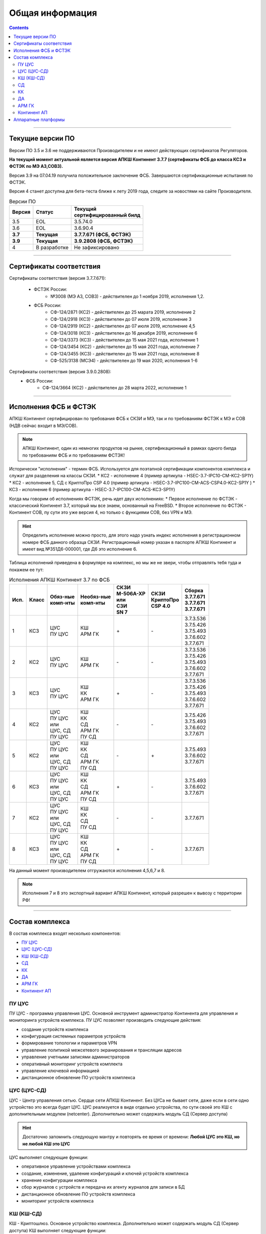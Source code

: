 .. _installation:

****************
Общая информация  
**************** 

.. contents::

----

Текущие версии ПО
=================

Версии ПО 3.5 и 3.6 не поддерживаются Производителем и не имеют действующих сертификатов Регуляторов.

**На текущий момент актуальной является версия АПКШ Континент 3.7.7 (сертификаты ФСБ до класса КС3 и ФСТЭК по МЭ А3,СОВ3).**

Версия 3.9 на 07.04.19 получила положительное заключение ФСБ. Завершаются сертификационные испытания по ФСТЭК.

Версия 4 станет доступна для бета-теста ближе к лету 2019 года, следите за новостями на сайте Производителя.


.. table:: Версии ПО

   +----------+--------------+----------------------------+
   | | Версия | | Статус     | | Текущий                  |
   |          |              | | cертифицированный билд   |
   +==========+==============+============================+
   | 3.5      | EOL          | 3.5.74.0                   |
   +----------+--------------+----------------------------+
   | 3.6      | EOL          | 3.6.90.4                   |
   +----------+--------------+----------------------------+
   | **3.7**  | **Текущая**  | **3.7.7.671 (ФСБ, ФСТЭК)** |
   +----------+--------------+----------------------------+
   | **3.9**  | **Текущая**  | **3.9.2808 (ФСБ, ФСТЭК)**  |
   +----------+--------------+----------------------------+
   | 4        | В разработке | Не зафиксировано           |
   +----------+--------------+----------------------------+

----

Сертификаты соответствия
========================

Сертификаты соответствия (версия 3.7.7.671):

   - ФСТЭК России:
      * №3008 (МЭ А3, СОВ3) - действителен до 1 ноября 2019, исполнения 1,2.
   - ФСБ России:
      * СФ-124/2871 (КС2) - действителен до 25 марата 2019, исполнение 2
      * СФ-124/2918 (КС3) - действителен до 07 июля 2019, исполнение 3
      * СФ-124/2919 (КС2) - действителен до 07 июля 2019, исполнение 4,5
      * СФ-124/3018 (КС3) - действителен до 16 декабря 2019, исполнение 6
      * СФ-124/3373 (КС3) - действителен до 15 мая 2021 года, исполнение 1
      * СФ-124/3454 (КС2) - действителен до 15 мая 2021 года, исполнение 7
      * СФ-124/3455 (КС3) - действителен до 15 мая 2021 года, исполнение 8
      * СФ-525/3138 (МСЭ4) - действителен до 19 мая 2020, исполнения 1-6

Сертификаты соответствия (версия 3.9.0.2808):
   - ФСБ России:
      * СФ-124/3664 (КС2) - действителен до 28 марта 2022, исполнение 1

----

Исполнения ФСБ и ФСТЭК
======================

АПКШ Континент сертифицирован по требования ФСБ к СКЗИ и МЭ, так и по требованиям ФСТЭК к МЭ и СОВ (НДВ сейчас входит в МЭ/СОВ).

.. note::

   АПКШ Континент, один из немногих продуктов на рынке, сертификационный в рамках одного билда по требованиям ФСБ и по требованиям ФСТЭК!

Исторически "исполнения" - термин ФСБ. Используется для поэтапной сертификации компонентов комплекса и служат для разделения на классы СКЗИ.
* КС2 - исполнение 4 (пример артикула - HSEC-3.7-IPC10-CM-KC2-SP1Y)
* КС2 - исполнение 5, СД с КриптоПро CSP 4.0 (пример артикула - HSEC-3.7-IPC100-CM-ACS-CSP4.0-KC2-SP1Y	)
* КС3 - исполнение 6 (пример артикула - HSEC-3.7-IPC100-CM-ACS-KC3-SP1Y)

Когда мы говорим об исполнениях ФСТЭК, речь идет двух исполнениях:
* Первое исполнение по ФСТЭК - классический Континент 3.7, который мы все знаем, основанный на FreeBSD.
* Второе исполнение по ФСТЭК - Континент СОВ, пу сути это уже версия 4, но только с функциями СОВ, без VPN и MЭ.


.. hint::
   
   Определить исполнение можно просто, для этого надо узнать индекс исполнения в регистрационном номере ФСБ данного образца СКЗИ.
   Регистрационный номер указан в паспорте АПКШ Континент и имеет вид №351Д6-000001, где Д6 это исполнение 6.

Таблица исполнений приведена в формуляре на комплекс, но мы же не звери, чтобы отправлять тебя туда и покажем ее тут:

.. table:: Исполнения АПКШ Континент 3.7 по ФСБ

   +--------+---------+------------+--------------+-------------+-------------+-------------+
   | | Исп. | | Класс | | Обяз-ные | | Необяз-ные | | СКЗИ      | | СКЗИ      | | Сборка    |
   |        |         | | комп-нты | | комп-нты   | | М-506А-ХР | | КриптоПро | | 3.7.7.671 |
   |        |         |            |              | | или       | | CSP 4.0   | | 3.7.7.671 |
   |        |         |            |              | | СЗИ       |             | | 3.7.7.671 |
   |        |         |            |              | | SN 7      |             |             |
   +========+=========+============+==============+=============+=============+=============+
   | | 1    | | КС3   | | ЦУС      | | КШ         | \+          | \-          | | 3.7.3.536 |
   |        |         | | ПУ ЦУС   | | АРМ ГК     |             |             | | 3.7.5.426 |
   |        |         |            |              |             |             | | 3.7.5.493 |
   |        |         |            |              |             |             | | 3.7.6.602 |
   |        |         |            |              |             |             | | 3.7.7.671 |
   +--------+---------+------------+--------------+-------------+-------------+-------------+
   | | 2    | | КС2   | | ЦУС      | | КШ         | \-          | \-          | | 3.7.3.536 |
   |        |         | | ПУ ЦУС   | | АРМ ГК     |             |             | | 3.7.5.426 |
   |        |         |            |              |             |             | | 3.7.5.493 |
   |        |         |            |              |             |             | | 3.7.6.602 |
   |        |         |            |              |             |             | | 3.7.7.671 |
   +--------+---------+------------+--------------+-------------+-------------+-------------+
   | | 3    | | КС3   | | ЦУС      | | КШ         | \+          | \-          | | 3.7.3.536 |
   |        |         | | ПУ ЦУС   | | КК         |             |             | | 3.7.5.426 |
   |        |         |            | | АРМ ГК     |             |             | | 3.7.5.493 |
   |        |         |            |              |             |             | | 3.7.6.602 |
   |        |         |            |              |             |             | | 3.7.7.671 |
   +--------+---------+------------+--------------+-------------+-------------+-------------+
   | | 4    | | КС2   | | ЦУС      | | КШ         | \-          | \-          |             |
   |        |         | | ПУ ЦУС   | | КК         |             |             | | 3.7.5.426 |
   |        |         | | или      | | СД         |             |             | | 3.7.5.493 |
   |        |         | | ЦУС, СД  | | АРМ ГК     |             |             | | 3.7.6.602 |
   |        |         | | ПУ ЦУС   | | ПУ СД      |             |             | | 3.7.7.671 |
   +--------+---------+------------+--------------+-------------+-------------+-------------+
   | | 5    | | КС2   | | ЦУС      | | КШ         | \-          | \+          |             |
   |        |         | | ПУ ЦУС   | | КК         |             |             |             |
   |        |         | | или      | | СД         |             |             | | 3.7.5.493 |
   |        |         | | ЦУС, СД  | | АРМ ГК     |             |             | | 3.7.6.602 |
   |        |         | | ПУ ЦУС   | | ПУ СД      |             |             | | 3.7.7.671 |
   +--------+---------+------------+--------------+-------------+-------------+-------------+
   | | 6    | | КС3   | | ЦУС      | | КШ         | \+          | \-          |             |
   |        |         | | ПУ ЦУС   | | КК         |             |             |             |
   |        |         | | или      | | СД         |             |             | | 3.7.5.493 |
   |        |         | | ЦУС, СД  | | АРМ ГК     |             |             | | 3.7.6.602 |
   |        |         | | ПУ ЦУС   | | ПУ СД      |             |             | | 3.7.7.671 |
   +--------+---------+------------+--------------+-------------+-------------+-------------+
   | | 7    | | КС2   | | ЦУС      | | КШ         | \-          | \-          |             |
   |        |         | | ПУ ЦУС   | | КК         |             |             |             |
   |        |         | | или      | | СД         |             |             |             |
   |        |         | | ЦУС, СД  | | ПУ СД      |             |             |             |
   |        |         | | ПУ ЦУС   |              |             |             | | 3.7.7.671 |
   +--------+---------+------------+--------------+-------------+-------------+-------------+
   | | 8    | | КС3   | | ЦУС      | | КШ         | \+          | \-          |             |
   |        |         | | ПУ ЦУС   | | КК         |             |             |             |
   |        |         | | или      | | СД         |             |             |             |
   |        |         | | ЦУС, СД  | | АРМ ГК     |             |             |             |
   |        |         | | ПУ ЦУС   | | ПУ СД      |             |             | | 3.7.7.671 |
   +--------+---------+------------+--------------+-------------+-------------+-------------+
   
На данный момент производителем отгружаются исполнения 4,5,6,7 и 8.

.. note::
  
  Исполнения 7 и 8 это экспортный вариант АПКШ Континент, который разрешен к вывозу с территории РФ!

----

Состав комплекса
================

В состав комплекса входят несколько компонентов:

* `ПУ ЦУС`_
* `ЦУС (ЦУС-СД)`_
* `КШ (КШ-СД)`_
* `СД`_
* `КК`_
* `ДА`_
* `АРМ ГК`_
* `Континент АП`_

.. _`ПУ ЦУС`:

ПУ ЦУС
------

ПУ ЦУС - программа управления ЦУС. Основной инструмент администратор Континента для управления и мониторинга устройств комплекса.
ПУ ЦУС позволяет производить следующие действия:

* создание устройств комплекса
* конфигурация системных параметров устройств
* формирование топологии и параметров VPN
* управление политикой межсетевого экранирования и трансляции адресов
* управление учетными записями администраторов
* оперативный мониторинг устройств комплекта
* управление ключевой информацией
* дистанционное обновление ПО устройств комплекса

.. _`ЦУС (ЦУС-СД)`:

ЦУС (ЦУС-СД)
------------

ЦУС - Центр управления сетью. Сердце сети АПКШ Континент. Без ЦУСа не бывает сети, даже если в сети одно устройство это всегда будет ЦУС.
ЦУС реализуется в виде отдельно устройства, по сути своей это КШ с дополнительным модулем (netcenter).
Дополнительно может содержать модуль СД (Сервер доступа)

.. hint:: 

   Достаточно запомнить следующую мантру и повторять ее время от времени:
   **Любой ЦУС это КШ, но не любой КШ это ЦУС**

ЦУС выполняет следующие функции:

* оперативное управление устройствами комплекса
* создание, изменение, удаление конфигураций и ключей устройств комплекса
* хранение конфигурации комплекса
* сбор журналов с устройств и передача их агенту журналов для записи в БД
* дистанционное обновление ПО устройств комплекса
* мониторинг устройств комплекса

.. _`КШ (КШ-СД)`:

КШ (КШ-СД)
----------

КШ - Криптошлюз. Основное устройство комплекса. Дополнительно может содержать модуль СД (Сервер доступа)
КШ выполняет следующие функции:

* шифрование трафика (VPN)
* межсетевое экранирование (FW + NAT)
* маршрутизация (статическая, динамическая, Multi-WAN)
* аутентификация пользователей (агентский способ)

.. _`СД`:

СД
----

СД - Сервер доступа. Является дополнительным модулем, устанавливаем на КШ или же на ЦУС (который такой же КЩ, просто с модулем ЦУСа).
СД имеет свою собственную базу конфигурации и управляется при помощи отдельного компонента ПУ (ПУ СД)
СД выполняет следующие функции: 

* управление внутренним корневым центром сертификации
* интеграция с КриптоПро УЦ
* управление учетными записями пользователей Континент АП (аутентификация, авторизация)

.. _`КК`:

КК
----

КК - Криптокоммутатор. Отдельное устройство комплекса, позволяющее организовать L2 VPN.
Удобен для организации схем с использованием роутеров и динамической маршрутизации между ними.
Может пробрасывать транки, а так же служебные кадры LACP. 
Транзитный трафик подвержен фрагментации, так как не позволяет туннелируемым устройствам использовать Path MTU Discovery.  

.. _`ДА`:

ДА
----

ДА - Детектор атак. Отдельное устройство комплекса, в версии  3.7 работает в режиме IDS. Поддерживает как вендорские сигнатуры, так и сигнатуры, созданные администратором.
Вендорские сигнатуры обновляются дистанционно с сервера обновлений БРП производителя.
Поддерживает интеграцию с КШ, при назначении на КШ SPAN-интерфейса.

.. _`АРМ ГК`:

АРМ ГК
------

АРМ ГК - Автоматизированные рабочее место генерации ключей. Используется для генерации ключей, сроком жизни три года.
Сертифицирован ФСБ, сложен в эксплуатации. 

.. _`Континент АП`:

Континент АП
------------

Континент АП  - Абонентский пункт. 
Клиентское ПО, позволяющее удаленному пользователю подключаться к СД с использованием сертификатов Х.509 и получать доступ к защищаемым ресурсам.

----

Аппаратные платформы
====================

АПКШ Континент поставляется как предустановленное ПО на собственных аппаратных платформах.

.. table:: Аппаратные платформы АПКШ Континент
   
   +------------+----------+-------------------+
   | | Модель   | | Шасси  | | Поддерживаемые  |
   |            |          | | версии ПО       |
   +============+==========+===================+
   | IPC10      | S088     | 3.7, 3.9          |
   +------------+----------+-------------------+
   | IPC10      | LN010A   | 3.7, 3.9, 4       |
   +------------+----------+-------------------+
   | IPC10      | S185     | 3.9, 4            |
   +------------+----------+-------------------+
   | IPC25      | GA630    | 3.5, 3.6          |
   +------------+----------+-------------------+
   | IPC25      | 9830     | 3.5, 3.6          |
   +------------+----------+-------------------+
   | IPC25      | 92D9     | 3.6, 3.7, 3.9     |
   +------------+----------+-------------------+
   | IPC25      | S115     | 3.7, 3.9, 4*      |
   +------------+----------+-------------------+
   | IPC50      | LN010C   | 3.9, 4            |
   +------------+----------+-------------------+
   | IPC100     | G560     | 3.5, 3.6          |
   +------------+----------+-------------------+
   | IPC100     | 92E3     | 3.6, 3.7, 3.9     |
   +------------+----------+-------------------+
   | IPC100     | S102     | 3.6, 3.7, 3.9, 4* |
   +------------+----------+-------------------+
   | IPC400     | IBM9297  | 3.6, 3.7, 3.9     |
   +------------+----------+-------------------+
   | IPC400     | S021     | 3.6, 3.7, 3.9, 4* |
   +------------+----------+-------------------+
   | IPC500     | LN015B   | 3.7, 3.9, 4       |
   +------------+----------+-------------------+
   | IPC500F    | LN015C   | 3.9, 4            |
   +------------+----------+-------------------+
   | IPC600     | DV030A   | 3.9, 4            |
   +------------+----------+-------------------+
   | IPC800F    | DV030B   | 3.9, 4            |
   +------------+----------+-------------------+
   | IPC1000    | IBM9297  | 3.6, 3.7, 3.9     |
   +------------+----------+-------------------+
   | IPC1000F   | IBM9297  | 3.6, 3.7, 3.9     |
   +------------+----------+-------------------+
   | IPC1000F2  | IBM9297  | 3.6, 3.7, 3.9     |
   +------------+----------+-------------------+
   | IPC1010    | IBM9297  | 3.6, 3.7, 3.9     |
   +------------+----------+-------------------+
   | IPC1000    | S021     | 3.6, 3.7, 3.9, 4* |
   +------------+----------+-------------------+
   | IPC1000F   | S021     | 3.6, 3.7, 3.9, 4* |
   +------------+----------+-------------------+
   | IPC1000F2  | S021     | 3.6, 3.7, 3.9, 4* |
   +------------+----------+-------------------+
   | IPC1000    | DV031A   | 3.9, 4            |
   +------------+----------+-------------------+
   | IPC1000F   | DV031B   | 3.9, 4            |
   +------------+----------+-------------------+
   | IPC1000F2  | DV031C   | 3.9, 4            |
   +------------+----------+-------------------+
   | IPC3000F   | S021     | 3.6, 3.7, 3.9, 4* |
   +------------+----------+-------------------+
   | IPC3034    | S021     | 3.6, 3.7, 3.9, 4* |
   +------------+----------+-------------------+
   | IPC3034F   | S021     | 3.6, 3.7, 3.9, 4* |
   +------------+----------+-------------------+
   | IPC3000F   | LN021    | 3.9, 4            |
   +------------+----------+-------------------+
   | IPC3000FC  | LN021A   | 3.9, 4            |
   +------------+----------+-------------------+
   | IPC3000NF2 | LN021E   | 3.9, 4            |
   +------------+----------+-------------------+
   | IPC3034F   | LN021C   | 3.9, 4            |
   +------------+----------+-------------------+
   | IPC3000    | LN021D   | 3.9, 4            |
   +------------+----------+-------------------+
   | IPC5000FC  | S145     | 3.9, 4            |
   +------------+----------+-------------------+

.. attention::

   \* - требуется приобретение комплекта модернизации RAM и HDD, подробности уточнять у производителя

